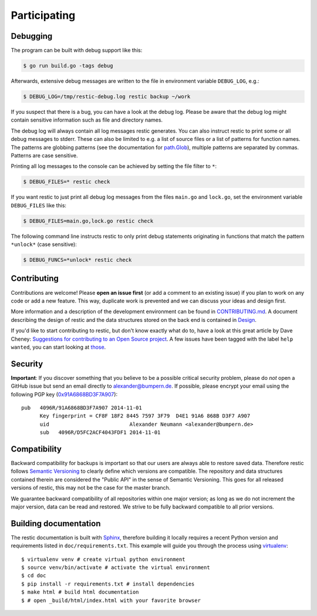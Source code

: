 ..
  Normally, there are no heading levels assigned to certain characters as the structure is
  determined from the succession of headings. However, this convention is used in Python’s
  Style Guide for documenting which you may follow:

  # with overline, for parts
  * for chapters
  = for sections
  - for subsections
  ^ for subsubsections
  " for paragraphs

#############
Participating
#############

*********
Debugging
*********

The program can be built with debug support like this:

.. code-block:: console

    $ go run build.go -tags debug

Afterwards, extensive debug messages are written to the file in
environment variable ``DEBUG_LOG``, e.g.:

.. code-block:: console

    $ DEBUG_LOG=/tmp/restic-debug.log restic backup ~/work

If you suspect that there is a bug, you can have a look at the debug
log. Please be aware that the debug log might contain sensitive
information such as file and directory names.

The debug log will always contain all log messages restic generates. You
can also instruct restic to print some or all debug messages to stderr.
These can also be limited to e.g. a list of source files or a list of
patterns for function names. The patterns are globbing patterns (see the
documentation for `path.Glob <https://golang.org/pkg/path/#Glob>`__), multiple
patterns are separated by commas. Patterns are case sensitive.

Printing all log messages to the console can be achieved by setting the
file filter to ``*``:

.. code-block:: console

    $ DEBUG_FILES=* restic check

If you want restic to just print all debug log messages from the files
``main.go`` and ``lock.go``, set the environment variable
``DEBUG_FILES`` like this:

.. code-block:: console

    $ DEBUG_FILES=main.go,lock.go restic check

The following command line instructs restic to only print debug
statements originating in functions that match the pattern ``*unlock*``
(case sensitive):

.. code-block:: console

    $ DEBUG_FUNCS=*unlock* restic check


************
Contributing
************

Contributions are welcome! Please **open an issue first** (or add a
comment to an existing issue) if you plan to work on any code or add a
new feature. This way, duplicate work is prevented and we can discuss
your ideas and design first.

More information and a description of the development environment can be
found in `CONTRIBUTING.md <https://github.com/restic/restic/blob/master/CONTRIBUTING.md>`__.
A document describing the design of restic and the data structures stored on the
back end is contained in `Design <https://restic.readthedocs.io/en/latest/design.html>`__.

If you'd like to start contributing to restic, but don't know exactly
what do to, have a look at this great article by Dave Cheney:
`Suggestions for contributing to an Open Source
project <https://dave.cheney.net/2016/03/12/suggestions-for-contributing-to-an-open-source-project>`__.
A few issues have been tagged with the label ``help wanted``, you can
start looking at `those <https://github.com/restic/restic/labels/help%3A%20wanted>`_.

********
Security
********

**Important**: If you discover something that you believe to be a
possible critical security problem, please do *not* open a GitHub issue
but send an email directly to alexander@bumpern.de. If possible, please
encrypt your email using the following PGP key
(`0x91A6868BD3F7A907 <https://pgp.mit.edu/pks/lookup?op=get&search=0xCF8F18F2844575973F79D4E191A6868BD3F7A907>`__):

::

    pub   4096R/91A6868BD3F7A907 2014-11-01
          Key fingerprint = CF8F 18F2 8445 7597 3F79  D4E1 91A6 868B D3F7 A907
          uid                          Alexander Neumann <alexander@bumpern.de>
          sub   4096R/D5FC2ACF4043FDF1 2014-11-01

*************
Compatibility
*************

Backward compatibility for backups is important so that our users are
always able to restore saved data. Therefore restic follows `Semantic
Versioning <https://semver.org>`__ to clearly define which versions are
compatible. The repository and data structures contained therein are
considered the "Public API" in the sense of Semantic Versioning. This
goes for all released versions of restic, this may not be the case for
the master branch.

We guarantee backward compatibility of all repositories within one major
version; as long as we do not increment the major version, data can be
read and restored. We strive to be fully backward compatible to all
prior versions.

**********************
Building documentation
**********************

The restic documentation is built with `Sphinx <https://www.sphinx-doc.org>`__,
therefore building it locally requires a recent Python version and requirements listed in ``doc/requirements.txt``.
This example will guide you through the process using `virtualenv <https://virtualenv.pypa.io>`__:

::

  $ virtualenv venv # create virtual python environment
  $ source venv/bin/activate # activate the virtual environment
  $ cd doc
  $ pip install -r requirements.txt # install dependencies
  $ make html # build html documentation
  $ # open _build/html/index.html with your favorite browser
